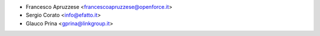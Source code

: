 * Francesco Apruzzese <francescoapruzzese@openforce.it>
* Sergio Corato <info@efatto.it>
* Glauco Prina <gprina@linkgroup.it>
